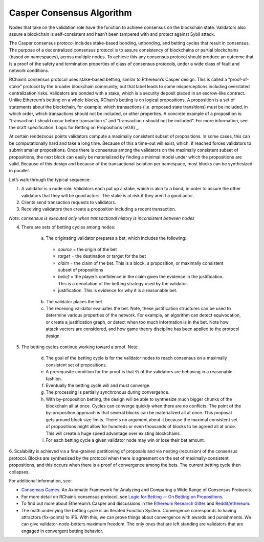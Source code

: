 .. _consensus_protocol:

**************************************************************
Casper Consensus Algorithm
**************************************************************
Nodes that take on the validation role have the function to achieve consensus on the blockchain state. Validators also assure a blockchain is self-consistent and hasn’t been tampered with and protect against Sybil attack.

The Casper consensus protocol includes stake-based bonding, unbonding, and betting cycles that result in consensus. The purpose of a decentralized consensus protocol is to assure consistency of blockchains or partial blockchains (based on namespaces), across multiple nodes. To achieve this any consensus protocol should produce an outcome that is a proof of the safety and termination properties of class of consensus protocols, under a wide class of fault and network conditions.

RChain’s consensus protocol uses stake-based betting, similar to Ethereum’s Casper design. This is called a “proof-of-stake” protocol by the broader blockchain community, but that label leads to some misperceptions including overstated centralization risks. Validators are bonded with a stake, which is a security deposit placed in an escrow-like contract. Unlike Ethereum’s betting on a whole blocks, RChain’s betting is on logical propositions. A proposition is a set of statements about the blockchain, for example: which transactions (i.e. proposed state transitions) must be included, in which order, which transactions should not be included, or other properties. A concrete example of a proposition is: “transaction t should occur before transaction s” and “transaction r should not be included”. For more information, see the draft specification `Logic for Betting on Propositions (v0.8)`_.

.. _Logic for Betting -- On Betting on Propositions (V0.8): https://docs.google.com/document/d/1ZHaCXMlDZv-okGcRJ6P4-zWdqVDJSe-9bvEZe9jwpig/edit

At certain rendezvous points validators compute a maximally consistent subset of propositions. In some cases, this can be computationally hard and take a long time. Because of this a time-out will exist, which, if reached forces validators to submit smaller propositions. Once there is consensus among the validators on the maximally consistent subset of propositions, the next block can easily be materialized by finding a minimal model under which the propositions are valid. Because of this design and because of the transactional isolation per namespace, most blocks can be synthesized in parallel.

Let’s walk through the typical sequence:

1. A validator is a node role. Validators each put up a stake, which is akin to a bond, in order to assure the other validators that they will be good actors. The stake is at risk if they aren’t a good actor.
2. Clients send transaction requests to validators.
3. Receiving validators then create a proposition including a recent transaction. 

*Note: consensus is executed only when transactional history is inconsistent between nodes*

4. There are sets of betting cycles among nodes:

    a. The originating validator prepares a bet, which includes the following:
    
      - *source* = the origin of the bet
      - *target* = the destination or target for the bet
      - *claim* = the claim of the bet. This is a block, a proposition, or maximally consistent subset of propositions
      - *belief* = the player’s confidence in the claim given the evidence in the justification. This is a denotation of the betting        strategy used by the validator.
      - justification. This is evidence for why it is a reasonable bet.
      
    b. The validator places the bet.
    
    c. The receiving validator evaluates the bet. Note, these justification structures can be used to determine various properties of the network. For example, an algorithm can detect equivocation, or create a justification graph, or detect when too much information is in the bet. Note how attack vectors are considered, and how game theory discipline has been applied to the protocol design.
    
5. The betting cycles continue working toward a proof. Note:

    d. The goal of the betting cycle is for the validator nodes to reach consensus on a maximally consistent set of propositions.
    e. A prerequisite condition for the proof is that ⅔ of the validators are behaving in a reasonable fashion. 
    f. Eventually the betting cycle will and must converge.
    g. The processing is partially synchronous during convergence.
    h. With by-proposition betting, the design will be able to synthesize much bigger chunks of the blockchain all at once. Cycles can converge quickly when there are no conflicts. The point of the by-proposition approach is that several blocks can be materialized all at once. This proposal gets around block size limits. There's no argument about it because the maximal consistent set of propositions might allow for hundreds or even thousands of blocks to be agreed all at once. This will create a huge speed advantage over existing blockchains.
    i. For each betting cycle a given validator node may win or lose their bet amount.
    
6. Scalability is achieved via a fine-grained partitioning of proposals and via nesting (recursion) of the consensus protocol.
Blocks are synthesized by the protocol when there is agreement on the set of maximally-consistent propositions, and this occurs when there is a proof of convergence among the bets. The current betting cycle then collapses.

For additional information, see:

* `Consensus Games`_: An Axiomatic Framework for Analyzing and Comparing a Wide Range of Consensus Protocols.
* For more detail on RChain’s consensus protocol, see `Logic for Betting -- On Betting on Propositions`_. 
* To find out more about Ethereum’s Casper and discussions in the `Ethereum Research Gitter`_ and `Reddit/ethereum`_.
* The math underlying the betting cycle is an Iterated Function System. Convergence corresponds to having attractors (fix-points) to IFS. With this, we can prove things about convergence with awards and punishments. We can give validator-node-betters maximum freedom. The only ones that are left standing are validators that are engaged in convergent betting behavior. 

.. _Consensus Games: https://github.com/leithaus/pi4u/blob/master/cg/cg.pdf
.. _Logic for Betting -- On Betting on Propositions: https://docs.google.com/document/d/1ZHaCXMlDZv-okGcRJ6P4-zWdqVDJSe-9bvEZe9jwpig/edit
.. _Ethereum Research Gitter: https://gitter.im/ethereum/research
.. _Reddit/ethereum: https://www.reddit.com/r/ethereum
